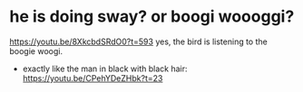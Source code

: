* he is doing sway? or boogi woooggi?
https://youtu.be/8XkcbdSRdO0?t=593
yes, the bird is listening to the boogie woogi.
- exactly like the man in black with black hair: https://youtu.be/CPehYDeZHbk?t=23
